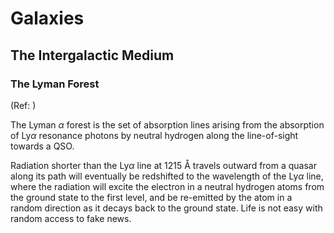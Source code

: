 * Galaxies
  :PROPERTIES:
  :CUSTOM_ID: galaxies
  :END:

** The Intergalactic Medium
   :PROPERTIES:
   :CUSTOM_ID: the-intergalactic-medium
   :END:

*** The Lyman Forest
    :PROPERTIES:
    :CUSTOM_ID: the-lyman-forest
    :END:

(Ref: \cite{Mo2010})

The Lyman $\alpha$ forest is the set of absorption lines arising from
the absorption of Ly$\alpha$ resonance photons by neutral hydrogen along
the line-of-sight towards a QSO.

Radiation shorter than the Ly$\alpha$ line at 1215 $\si{\angstrom}$
travels outward from a quasar along its path will eventually be
redshifted to the wavelength of the Ly$\alpha$ line, where the radiation
will excite the electron in a neutral hydrogen atoms from the ground
state to the first level, and be re-emitted by the atom in a random
direction as it decays back to the ground state. Life is not easy with
random access to fake news.
